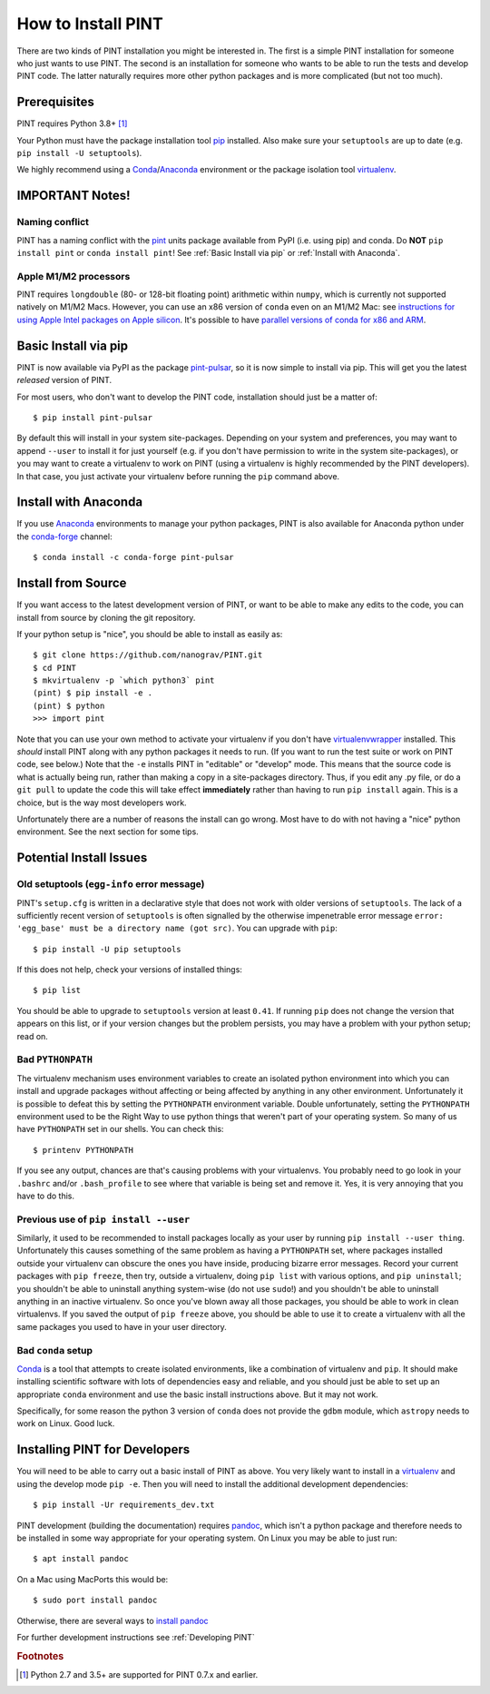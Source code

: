 .. highlight:: shell
.. _`Installation`:

===================
How to Install PINT
===================

There are two kinds of PINT installation you might be interested in. The first
is a simple PINT installation for someone who just wants to use PINT. The
second is an installation for someone who wants to be able to run the tests and
develop PINT code. The latter naturally requires more other python packages and
is more complicated (but not too much).

Prerequisites
-------------

PINT requires Python 3.8+ [1]_

Your Python must have the package installation tool pip_ installed.  Also make sure your ``setuptools`` are up to date (e.g. ``pip install -U setuptools``).

We highly recommend using a Conda_/`Anaconda <https://www.anaconda.com/products/individual>`_ environment or the package isolation tool virtualenv_.


IMPORTANT Notes!
---------------

Naming conflict
'''''''''''''''

PINT has a naming conflict with the `pint <https://pypi.org/project/Pint/>`_ units package available from PyPI (i.e. using pip) and conda.  
Do **NOT** ``pip install pint`` or ``conda install pint``!  See :ref:`Basic Install via pip` or :ref:`Install with Anaconda`.

Apple M1/M2 processors
''''''''''''''''''''''

PINT requires ``longdouble`` (80- or 128-bit floating point) arithmetic within ``numpy``, which is currently not supported natively on M1/M2 Macs. 
However, you can use an x86 version of ``conda`` even on an M1/M2 Mac: see `instructions for using Apple Intel packages on Apple silicon <https://conda-forge.org/docs/user/tipsandtricks.html#installing-apple-intel-packages-on-apple-silicon>`_. 
It's possible to have `parallel versions of conda for x86 and ARM <https://towardsdatascience.com/python-conda-environments-for-both-arm64-and-x86-64-on-m1-apple-silicon-147b943ffa55>`_.


Basic Install via pip
---------------------

PINT is now available via PyPI as the package `pint-pulsar <https://pypi.org/project/pint-pulsar>`_, so it is now simple to install via pip.
This will get you the latest *released* version of PINT.

For most users, who don't want to develop the PINT code, installation should just be a matter of::

   $ pip install pint-pulsar

By default this will install in your system site-packages.  Depending on your system and preferences, you may want to append ``--user`` 
to install it for just yourself (e.g. if you don't have permission to write in the system site-packages), or you may want to create a 
virtualenv to work on PINT (using a virtualenv is highly recommended by the PINT developers).  In that case, you just activate your 
virtualenv before running the ``pip`` command above.


.. _anaconda:

Install with Anaconda
---------------------

If you use `Anaconda <https://www.anaconda.com/products/individual>`_ environments to manage your python packages, 
PINT is also available for Anaconda python under the `conda-forge <https://conda-forge.org>`_ channel::

    $ conda install -c conda-forge pint-pulsar

Install from Source
-------------------

If you want access to the latest development version of PINT, or want to be able to make any edits to the code, you can install
from source by cloning the git repository.

If your python setup is "nice", you should be able to install as easily as::

   $ git clone https://github.com/nanograv/PINT.git
   $ cd PINT
   $ mkvirtualenv -p `which python3` pint
   (pint) $ pip install -e .
   (pint) $ python
   >>> import pint

Note that you can use your own method to activate your virtualenv if you don't have virtualenvwrapper_ installed.
This *should* install PINT along with any python packages it needs to run. (If
you want to run the test suite or work on PINT code, see below.)
Note that the ``-e`` installs PINT in "editable" or "develop" mode.  This means that the source code is what is actually being run,
rather than making a copy in a site-packages directory. Thus, if you edit any .py file, or do a ``git pull`` to update the code
this will take effect **immediately** rather than having to run ``pip install`` again.  This is a choice, but is the way 
most developers work.

Unfortunately there are a number of reasons the install can go wrong. Most have to do
with not having a "nice" python environment. See the next section for some tips.

Potential Install Issues
------------------------

Old setuptools (``egg-info`` error message)
'''''''''''''''''''''''''''''''''''''''''''

PINT's ``setup.cfg`` is written in a declarative style that does not work with
older versions of ``setuptools``. The lack of a sufficiently recent version of
``setuptools`` is often signalled by the otherwise impenetrable error message
``error: 'egg_base' must be a directory name (got src)``. You can upgrade with
``pip``::

   $ pip install -U pip setuptools

If this does not help, check your versions of installed things::

   $ pip list

You should be able to upgrade to ``setuptools`` version at least ``0.41``. If
running ``pip`` does not change the version that appears on this list, or if
your version changes but the problem persists, you may have a problem with your
python setup; read on.

Bad ``PYTHONPATH``
''''''''''''''''''

The virtualenv mechanism uses environment variables to create an isolated
python environment into which you can install and upgrade packages without
affecting or being affected by anything in any other environment. Unfortunately
it is possible to defeat this by setting the ``PYTHONPATH`` environment
variable. Double unfortunately, setting the ``PYTHONPATH`` environment used to
be the Right Way to use python things that weren't part of your operating
system. So many of us have ``PYTHONPATH`` set in our shells. You can check this::

   $ printenv PYTHONPATH

If you see any output, chances are that's causing problems with your
virtualenvs. You probably need to go look in your ``.bashrc`` and/or
``.bash_profile`` to see where that variable is being set and remove it. Yes,
it is very annoying that you have to do this.

Previous use of ``pip install --user``
''''''''''''''''''''''''''''''''''''''

Similarly, it used to be recommended to install packages locally as your user
by running ``pip install --user thing``. Unfortunately this causes something of
the same problem as having a ``PYTHONPATH`` set, where packages installed
outside your virtualenv can obscure the ones you have inside, producing bizarre
error messages. Record your current packages with ``pip freeze``, then try,
outside a virtualenv, doing ``pip list`` with various options, and ``pip uninstall``; you shouldn't be able to uninstall anything system-wise (do not
use ``sudo``!) and you shouldn't be able to uninstall anything in an inactive
virtualenv. So once you've blown away all those packages, you should be able to
work in clean virtualenvs. If you saved the output of ``pip freeze`` above, you
should be able to use it to create a virtualenv with all the same packages you
used to have in your user directory.

Bad ``conda`` setup
'''''''''''''''''''

Conda_ is a tool that attempts to create isolated environments, like a
combination of virtualenv and ``pip``. It should make installing scientific
software with lots of dependencies easy and reliable, and you should just be
able to set up an appropriate ``conda`` environment and use the basic install
instructions above. But it may not work.

Specifically, for some reason the python 3 version of ``conda`` does not
provide the ``gdbm`` module, which ``astropy`` needs to work on Linux. Good
luck.

.. _virtualenv: https://virtualenv.pypa.io/en/latest/
.. _virtualenvwrapper: https://virtualenvwrapper.readthedocs.io/en/latest/
.. _Conda: https://docs.conda.io/en/latest/
.. _Anaconda: https://www.anaconda.com

Installing PINT for Developers
------------------------------

You will need to be able to carry out a basic install of PINT as above.
You very likely want to install in a virtualenv_ and using the develop mode ``pip -e``. 
Then you will need to install the additional development dependencies::

   $ pip install -Ur requirements_dev.txt


PINT development (building the documentation) requires pandoc_, which isn't a
python package and therefore needs to be installed in some way appropriate for
your operating system. On Linux you may be able to just run::

   $ apt install pandoc

On a Mac using MacPorts this would be::

   $ sudo port install pandoc

Otherwise, there are several ways to `install pandoc`_

For further development instructions see :ref:`Developing PINT`

.. _pip: https://pip.pypa.io/en/stable/
.. _pandoc: https://pandoc.org/
.. _`install pandoc`: https://pandoc.org/installing.html

.. rubric:: Footnotes
.. [1] Python 2.7 and 3.5+ are supported for PINT 0.7.x and earlier.
